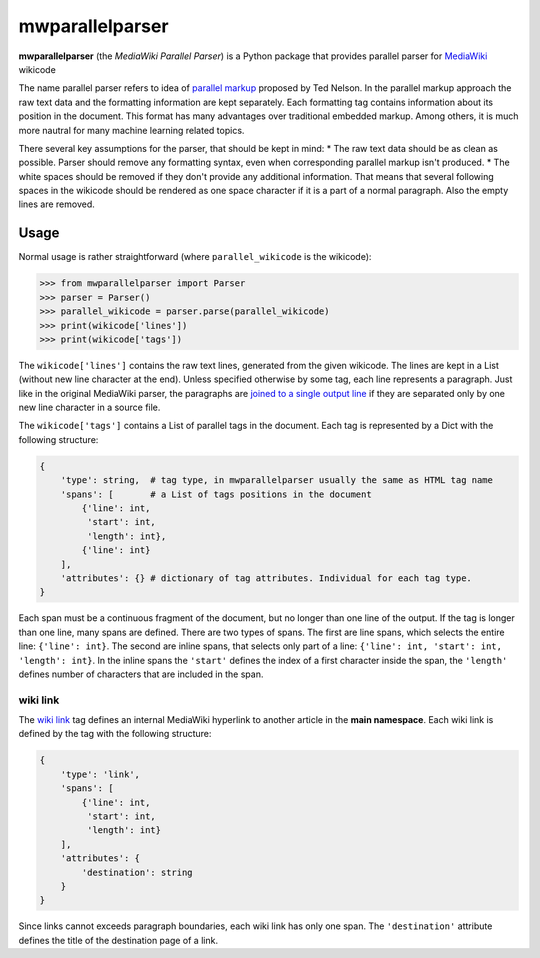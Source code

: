 mwparallelparser
================

**mwparallelparser** (the *MediaWiki Parallel Parser*) is a Python package
that provides parallel parser for MediaWiki_ wikicode

The name parallel parser refers to idea of `parallel markup`_ proposed
by Ted Nelson. In the parallel markup approach the raw text data and the
formatting information are kept separately. Each formatting tag contains
information about its position in the document. This format has many
advantages over traditional embedded markup.  Among others, it is much more
nautral for many machine learning related topics.

There several key assumptions for the parser, that should be kept in mind:
* The raw text data should be as clean as possible. Parser should remove
any formatting syntax, even when corresponding parallel markup isn't produced.
* The white spaces should be removed if they don't provide any
additional information. That means that several following spaces in the wikicode
should be rendered as one space character if it is a part of a normal paragraph.
Also the empty lines are removed.

Usage
-----
Normal usage is rather straightforward (where ``parallel_wikicode`` is the wikicode):

>>> from mwparallelparser import Parser
>>> parser = Parser()
>>> parallel_wikicode = parser.parse(parallel_wikicode)
>>> print(wikicode['lines'])
>>> print(wikicode['tags'])

The ``wikicode['lines']`` contains the raw text lines, generated from the given wikicode.
The lines are kept in a List (without new line character at the end). Unless specified otherwise
by some tag, each line represents a paragraph. Just like in the original MediaWiki parser,
the paragraphs are `joined to a single output line`_ if they are separated only by one new line
character in a source file.

The ``wikicode['tags']`` contains a List of parallel tags in the document. Each tag is represented by
a Dict with the following structure:

.. code-block:: python

    {
        'type': string,  # tag type, in mwparallelparser usually the same as HTML tag name
        'spans': [       # a List of tags positions in the document
            {'line': int,
             'start': int,
             'length': int},
            {'line': int}
        ],
        'attributes': {} # dictionary of tag attributes. Individual for each tag type.
    }

Each span must be a continuous fragment of the document, but no longer than one line of the output. If the
tag is longer than one line, many spans are defined. There are two types of spans. The first are line spans,
which selects the entire line: ``{'line': int}``. The second are inline spans, that selects only part of a line:
``{'line': int, 'start': int, 'length': int}``. In the inline spans the ``'start'`` defines the index of a first
character inside the span, the ``'length'`` defines number of characters that are included in the span.

wiki link
~~~~~~~~~
The `wiki link`_ tag defines an internal MediaWiki hyperlink to another article in
the **main namespace**. Each wiki link is defined by the tag with the following structure:

.. code-block:: python

    {
        'type': 'link',
        'spans': [
            {'line': int,
             'start': int,
             'length': int}
        ],
        'attributes': {
            'destination': string
        }
    }

Since links cannot exceeds paragraph boundaries, each wiki link has only one span. The ``'destination'``
attribute defines the title of the destination page of a link.


.. _MediaWiki:                        https://www.mediawiki.org
.. _parallel markup:                  https://www.xml.com/pub/a/w3j/s3.nelson.html
.. _joined to a single output line:   https://www.mediawiki.org/wiki/Help:Formatting#Paragraphs
.. _wiki link:                        https://www.mediawiki.org/wiki/Help:Links